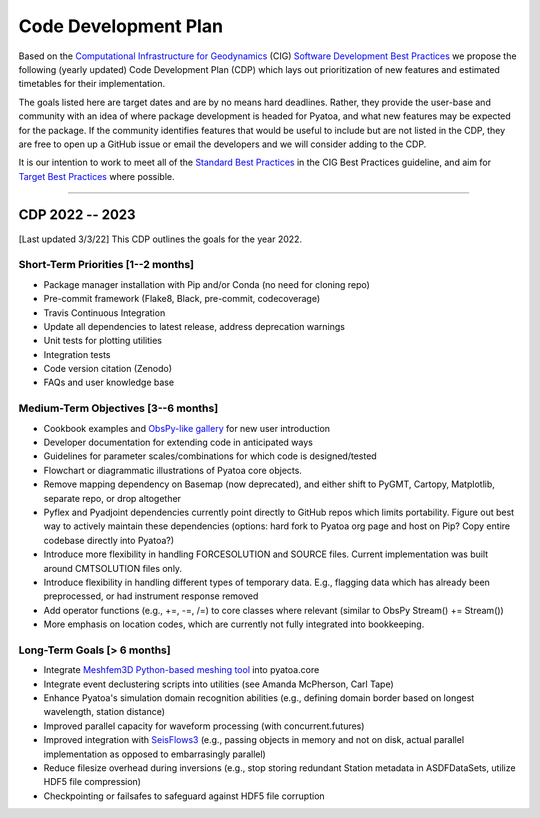 Code Development Plan
======================

Based on the `Computational Infrastructure for Geodynamics
<https://geodynamics.org/>`__ (CIG) `Software Development Best Practices 
<https://github.com/geodynamics/best_practices/blob/master/
SoftwareDevelopmentBestPractices.md>`__ we propose the following (yearly updated)
Code Development Plan (CDP) which lays out prioritization of new features and 
estimated timetables for their implementation. 

The goals listed here are target dates and are by no means hard deadlines.
Rather, they provide the user-base and community with an idea of where package
development is headed for Pyatoa, and what new features may be expected for
the package. If the community identifies features that would be useful to 
include but are not listed in the CDP, they are free to open up a GitHub issue
or email the developers and we will consider adding to the CDP.

It is our intention to work to meet all of the `Standard Best Practices 
<https://github.com/geodynamics/best_practices/blob/master/
SoftwareDevelopmentBestPractices.md#standard-best-practices>`__
in the CIG Best Practices guideline, and aim for `Target Best Practices 
<https://github.com/geodynamics/best_practices/blob/master/
SoftwareDevelopmentBestPractices.md#target-best-practices>`__ where
possible.

----------------------

CDP 2022 -- 2023 
----------------
[Last updated 3/3/22] This CDP outlines the goals for the year 2022.


Short-Term Priorities [1--2 months]
~~~~~~~~~~~~~~~~~~~~~~~~~~~~~~~~~~

- Package manager installation with Pip and/or Conda (no need for cloning repo) 
- Pre-commit framework (Flake8, Black, pre-commit, codecoverage) 
- Travis Continuous Integration
- Update all dependencies to latest release, address deprecation warnings
- Unit tests for plotting utilities
- Integration tests
- Code version citation (Zenodo)
- FAQs and user knowledge base

Medium-Term Objectives [3--6 months]
~~~~~~~~~~~~~~~~~~~~~~~~~~~~~~~~~~~
- Cookbook examples and `ObsPy-like gallery 
  <https://docs.obspy.org/gallery.html>`__ for new user introduction
- Developer documentation for extending code in anticipated ways
- Guidelines for parameter scales/combinations for which code is designed/tested
- Flowchart or diagrammatic illustrations of Pyatoa core objects.
- Remove mapping dependency on Basemap (now deprecated), and either shift to
  PyGMT, Cartopy, Matplotlib, separate repo, or drop altogether
- Pyflex and Pyadjoint dependencies currently point directly to GitHub repos 
  which limits portability. Figure out best way to actively maintain these
  dependencies (options: hard fork to Pyatoa org page and host on Pip? 
  Copy entire codebase directly into Pyatoa?)
- Introduce more flexibility in handling FORCESOLUTION and SOURCE files. 
  Current implementation was built around CMTSOLUTION files only.
- Introduce flexibility in handling different types of temporary data. 
  E.g., flagging data which has already been preprocessed, or had instrument 
  response removed
- Add operator functions (e.g., +=, -=, /=) to core classes where relevant
  (similar to ObsPy Stream() += Stream())
- More emphasis on location codes, which are currently not fully integrated
  into bookkeeping.


Long-Term Goals [> 6 months]
~~~~~~~~~~~~~~~~~~~~~~~~~~~~~~~~~~~~~
- Integrate `Meshfem3D Python-based meshing tool 
  <https://github.com/bch0w/simutils/blob/master/meshing/meshfem/
  prepare_meshfem.py>`__ into pyatoa.core 
- Integrate event declustering scripts into utilities 
  (see Amanda McPherson, Carl Tape)
- Enhance Pyatoa's simulation domain recognition abilities 
  (e.g., defining domain border based on longest wavelength, station distance)
- Improved parallel capacity for waveform processing (with concurrent.futures)
- Improved integration with 
  `SeisFlows3 <https://github.com/bch0w/seisflows3>`__
  (e.g., passing objects in memory and not on disk, actual parallel 
  implementation as opposed to embarrasingly parallel)
- Reduce filesize overhead during inversions (e.g., stop storing redundant 
  Station metadata in ASDFDataSets, utilize HDF5 file compression)
- Checkpointing or failsafes to safeguard against HDF5 file corruption

